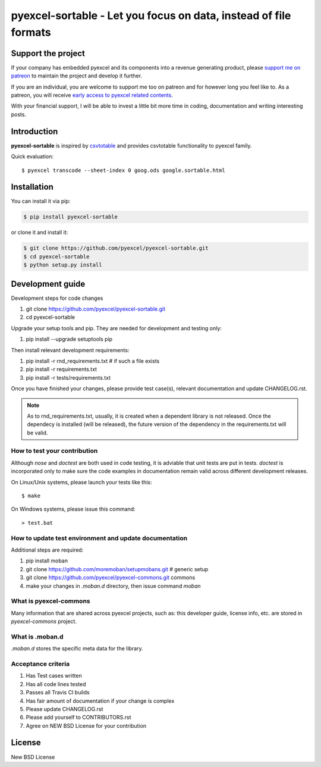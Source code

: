 ================================================================================
pyexcel-sortable - Let you focus on data, instead of file formats
================================================================================

.. image:: https://raw.githubusercontent.com/pyexcel/pyexcel.github.io/master/images/patreon.png
   :target: https://www.patreon.com/pyexcel

.. image:: https://api.travis-ci.org/pyexcel/pyexcel-sortable.svg?branch=master
   :target: http://travis-ci.org/pyexcel/pyexcel-sortable

.. image:: https://codecov.io/gh/pyexcel/pyexcel-sortable/branch/master/graph/badge.svg
   :target: https://codecov.io/gh/pyexcel/pyexcel-sortable

.. image:: https://img.shields.io/gitter/room/gitterHQ/gitter.svg
   :target: https://gitter.im/pyexcel/Lobby


Support the project
================================================================================

If your company has embedded pyexcel and its components into a revenue generating
product, please `support me on patreon <https://www.patreon.com/bePatron?u=5537627>`_ to
maintain the project and develop it further.

If you are an individual, you are welcome to support me too on patreon and for however long
you feel like to. As a patreon, you will receive
`early access to pyexcel related contents <https://www.patreon.com/pyexcel/posts>`_.

With your financial support, I will be able to invest
a little bit more time in coding, documentation and writing interesting posts.



Introduction
================================================================================
**pyexcel-sortable** is inspired by `csvtotable <https://github.com/vividvilla/csvtotable>`_ and
provides csvtotable functionality to pyexcel family.

.. image:: https://github.com/pyexcel/pyexcel-sortable/raw/master/sortable.gif


Quick evaluation::

    $ pyexcel transcode --sheet-index 0 goog.ods google.sortable.html





Installation
================================================================================
You can install it via pip:

.. code-block:: bash

    $ pip install pyexcel-sortable


or clone it and install it:

.. code-block:: bash

    $ git clone https://github.com/pyexcel/pyexcel-sortable.git
    $ cd pyexcel-sortable
    $ python setup.py install



Development guide
================================================================================

Development steps for code changes

#. git clone https://github.com/pyexcel/pyexcel-sortable.git
#. cd pyexcel-sortable

Upgrade your setup tools and pip. They are needed for development and testing only:

#. pip install --upgrade setuptools pip

Then install relevant development requirements:

#. pip install -r rnd_requirements.txt # if such a file exists
#. pip install -r requirements.txt
#. pip install -r tests/requirements.txt

Once you have finished your changes, please provide test case(s), relevant documentation
and update CHANGELOG.rst.

.. note::

    As to rnd_requirements.txt, usually, it is created when a dependent
    library is not released. Once the dependecy is installed
    (will be released), the future
    version of the dependency in the requirements.txt will be valid.


How to test your contribution
------------------------------

Although `nose` and `doctest` are both used in code testing, it is adviable that unit tests are put in tests. `doctest` is incorporated only to make sure the code examples in documentation remain valid across different development releases.

On Linux/Unix systems, please launch your tests like this::

    $ make

On Windows systems, please issue this command::

    > test.bat

How to update test environment and update documentation
---------------------------------------------------------

Additional steps are required:

#. pip install moban
#. git clone https://github.com/moremoban/setupmobans.git # generic setup
#. git clone https://github.com/pyexcel/pyexcel-commons.git commons
#. make your changes in `.moban.d` directory, then issue command `moban`

What is pyexcel-commons
---------------------------------

Many information that are shared across pyexcel projects, such as: this developer guide, license info, etc. are stored in `pyexcel-commons` project.

What is .moban.d
---------------------------------

`.moban.d` stores the specific meta data for the library.

Acceptance criteria
-------------------

#. Has Test cases written
#. Has all code lines tested
#. Passes all Travis CI builds
#. Has fair amount of documentation if your change is complex
#. Please update CHANGELOG.rst
#. Please add yourself to CONTRIBUTORS.rst
#. Agree on NEW BSD License for your contribution



License
================================================================================

New BSD License

